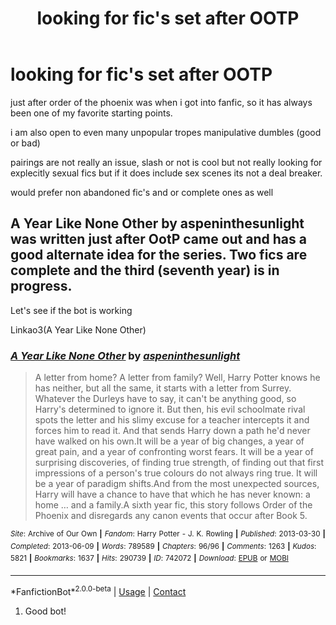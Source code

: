 #+TITLE: looking for fic's set after OOTP

* looking for fic's set after OOTP
:PROPERTIES:
:Author: Nalpona_Freesun
:Score: 1
:DateUnix: 1610576385.0
:DateShort: 2021-Jan-14
:FlairText: Recommendation
:END:
just after order of the phoenix was when i got into fanfic, so it has always been one of my favorite starting points.

i am also open to even many unpopular tropes manipulative dumbles (good or bad)

pairings are not really an issue, slash or not is cool but not really looking for explecitly sexual fics but if it does include sex scenes its not a deal breaker.

would prefer non abandoned fic's and or complete ones as well


** A Year Like None Other by aspeninthesunlight was written just after OotP came out and has a good alternate idea for the series. Two fics are complete and the third (seventh year) is in progress.

Let's see if the bot is working

Linkao3(A Year Like None Other)
:PROPERTIES:
:Author: Welfycat
:Score: 1
:DateUnix: 1610580309.0
:DateShort: 2021-Jan-14
:END:

*** [[https://archiveofourown.org/works/742072][*/A Year Like None Other/*]] by [[https://www.archiveofourown.org/users/aspeninthesunlight/pseuds/aspeninthesunlight][/aspeninthesunlight/]]

#+begin_quote
  A letter from home? A letter from family? Well, Harry Potter knows he has neither, but all the same, it starts with a letter from Surrey. Whatever the Durleys have to say, it can't be anything good, so Harry's determined to ignore it. But then, his evil schoolmate rival spots the letter and his slimy excuse for a teacher intercepts it and forces him to read it. And that sends Harry down a path he'd never have walked on his own.It will be a year of big changes, a year of great pain, and a year of confronting worst fears. It will be a year of surprising discoveries, of finding true strength, of finding out that first impressions of a person's true colours do not always ring true. It will be a year of paradigm shifts.And from the most unexpected sources, Harry will have a chance to have that which he has never known: a home ... and a family.A sixth year fic, this story follows Order of the Phoenix and disregards any canon events that occur after Book 5.
#+end_quote

^{/Site/:} ^{Archive} ^{of} ^{Our} ^{Own} ^{*|*} ^{/Fandom/:} ^{Harry} ^{Potter} ^{-} ^{J.} ^{K.} ^{Rowling} ^{*|*} ^{/Published/:} ^{2013-03-30} ^{*|*} ^{/Completed/:} ^{2013-06-09} ^{*|*} ^{/Words/:} ^{789589} ^{*|*} ^{/Chapters/:} ^{96/96} ^{*|*} ^{/Comments/:} ^{1263} ^{*|*} ^{/Kudos/:} ^{5821} ^{*|*} ^{/Bookmarks/:} ^{1637} ^{*|*} ^{/Hits/:} ^{290739} ^{*|*} ^{/ID/:} ^{742072} ^{*|*} ^{/Download/:} ^{[[https://archiveofourown.org/downloads/742072/A%20Year%20Like%20None%20Other.epub?updated_at=1609401471][EPUB]]} ^{or} ^{[[https://archiveofourown.org/downloads/742072/A%20Year%20Like%20None%20Other.mobi?updated_at=1609401471][MOBI]]}

--------------

*FanfictionBot*^{2.0.0-beta} | [[https://github.com/FanfictionBot/reddit-ffn-bot/wiki/Usage][Usage]] | [[https://www.reddit.com/message/compose?to=tusing][Contact]]
:PROPERTIES:
:Author: FanfictionBot
:Score: 1
:DateUnix: 1610580336.0
:DateShort: 2021-Jan-14
:END:

**** Good bot!
:PROPERTIES:
:Author: Welfycat
:Score: 1
:DateUnix: 1610580700.0
:DateShort: 2021-Jan-14
:END:
